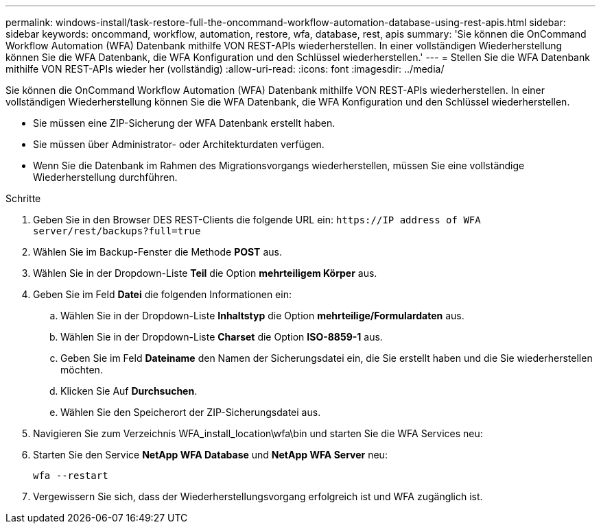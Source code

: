 ---
permalink: windows-install/task-restore-full-the-oncommand-workflow-automation-database-using-rest-apis.html 
sidebar: sidebar 
keywords: oncommand, workflow, automation, restore, wfa, database, rest, apis 
summary: 'Sie können die OnCommand Workflow Automation (WFA) Datenbank mithilfe VON REST-APIs wiederherstellen. In einer vollständigen Wiederherstellung können Sie die WFA Datenbank, die WFA Konfiguration und den Schlüssel wiederherstellen.' 
---
= Stellen Sie die WFA Datenbank mithilfe VON REST-APIs wieder her (vollständig)
:allow-uri-read: 
:icons: font
:imagesdir: ../media/


[role="lead"]
Sie können die OnCommand Workflow Automation (WFA) Datenbank mithilfe VON REST-APIs wiederherstellen. In einer vollständigen Wiederherstellung können Sie die WFA Datenbank, die WFA Konfiguration und den Schlüssel wiederherstellen.

* Sie müssen eine ZIP-Sicherung der WFA Datenbank erstellt haben.
* Sie müssen über Administrator- oder Architekturdaten verfügen.
* Wenn Sie die Datenbank im Rahmen des Migrationsvorgangs wiederherstellen, müssen Sie eine vollständige Wiederherstellung durchführen.


.Schritte
. Geben Sie in den Browser DES REST-Clients die folgende URL ein: `+https://IP address of WFA server/rest/backups?full=true+`
. Wählen Sie im Backup-Fenster die Methode *POST* aus.
. Wählen Sie in der Dropdown-Liste *Teil* die Option *mehrteiligem Körper* aus.
. Geben Sie im Feld *Datei* die folgenden Informationen ein:
+
.. Wählen Sie in der Dropdown-Liste *Inhaltstyp* die Option *mehrteilige/Formulardaten* aus.
.. Wählen Sie in der Dropdown-Liste *Charset* die Option *ISO-8859-1* aus.
.. Geben Sie im Feld *Dateiname* den Namen der Sicherungsdatei ein, die Sie erstellt haben und die Sie wiederherstellen möchten.
.. Klicken Sie Auf *Durchsuchen*.
.. Wählen Sie den Speicherort der ZIP-Sicherungsdatei aus.


. Navigieren Sie zum Verzeichnis WFA_install_location\wfa\bin und starten Sie die WFA Services neu:
. Starten Sie den Service *NetApp WFA Database* und *NetApp WFA Server* neu:
+
`wfa --restart`

. Vergewissern Sie sich, dass der Wiederherstellungsvorgang erfolgreich ist und WFA zugänglich ist.

